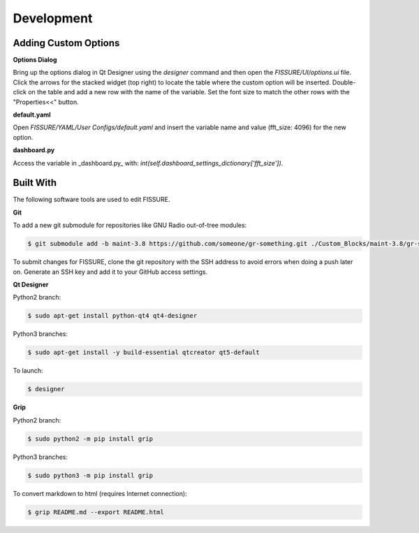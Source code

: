 ===========
Development 
===========

Adding Custom Options
---------------------

**Options Dialog**

Bring up the options dialog in Qt Designer using the `designer` command and then open the *FISSURE/UI/options.ui* file. Click the arrows for the stacked widget (top right) to locate the table where the custom option will be inserted. Double-click on the table and add a new row with the name of the variable. Set the font size to match the other rows with the "Properties<<" button.

.. image:: /pages/Images/options.png

**default.yaml**

Open *FISSURE/YAML/User Configs/default.yaml* and insert the variable name and value (fft_size: 4096) for the new option.

**dashboard.py**

Access the variable in _dashboard.py_ with: `int(self.dashboard_settings_dictionary['fft_size'])`.

Built With
----------

The following software tools are used to edit FISSURE.

**Git**

To add a new git submodule for repositories like GNU Radio out-of-tree modules:

.. code-block:: console

   $ git submodule add -b maint-3.8 https://github.com/someone/gr-something.git ./Custom_Blocks/maint-3.8/gr-something

To submit changes for FISSURE, clone the git repository with the SSH address to avoid errors when doing a push later on. Generate an SSH key and add it to your GitHub access settings.

**Qt Designer**

Python2 branch:

.. code-block:: console

   $ sudo apt-get install python-qt4 qt4-designer

Python3 branches:

.. code-block:: console

   $ sudo apt-get install -y build-essential qtcreator qt5-default

To launch: 

.. code-block:: console

   $ designer

**Grip**

Python2 branch:

.. code-block:: console

   $ sudo python2 -m pip install grip

Python3 branches:

.. code-block:: console

   $ sudo python3 -m pip install grip

To convert markdown to html (requires Internet connection): 

.. code-block:: console

   $ grip README.md --export README.html

